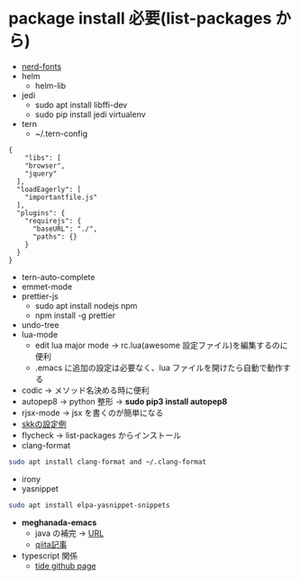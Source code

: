 * package install 必要(list-packages から)
- [[https://github.com/ryanoasis/nerd-fonts][nerd-fonts]]
- helm
 - helm-lib
- jedi
 - sudo apt install libffi-dev
 - sudo pip install jedi virtualenv

- tern 
  - ~/.tern-config 
#+BEGIN_SRC
{
    "libs": [
    "browser",
    "jquery"
  ],
  "loadEagerly": [
    "importantfile.js"
  ],
  "plugins": {
    "requirejs": {
      "baseURL": "./",
      "paths": {}
    }
  }
}
#+END_SRC
- tern-auto-complete
- emmet-mode
- prettier-js
  - sudo apt install nodejs npm
  - npm install -g prettier
- undo-tree
- lua-mode 
  - edit lua major mode -> rc.lua(awesome 設定ファイル)を編集するのに便利
  - .emacs に追加の設定は必要なく、lua ファイルを開けたら自動で動作する
- codic -> メソッド名決める時に便利
- autopep8 ->  python 整形 -> *sudo pip3 install autopep8*
- rjsx-mode -> jsx を書くのが簡単になる
- [[https://github.com/skk-dev/ddskk/blob/master/etc/dot.skk][skkの設定例]]
- flycheck → list-packages からインストール
- clang-format
#+begin_src bash
sudo apt install clang-format and ~/.clang-format
#+end_src
- irony
- yasnippet
#+begin_src bash
sudo apt install elpa-yasnippet-snippets
#+end_src
- *meghanada-emacs*
  - java の補完 → [[https://github.com/mopemope/meghanada-emacs][URL]]
  - [[https://qiita.com/mopemope/items/d1658a4ac72d85db9ccf#meghanada][qiita記事]]
- typescript 関係
  - [[https://github.com/ananthakumaran/tide][tide github page]]
